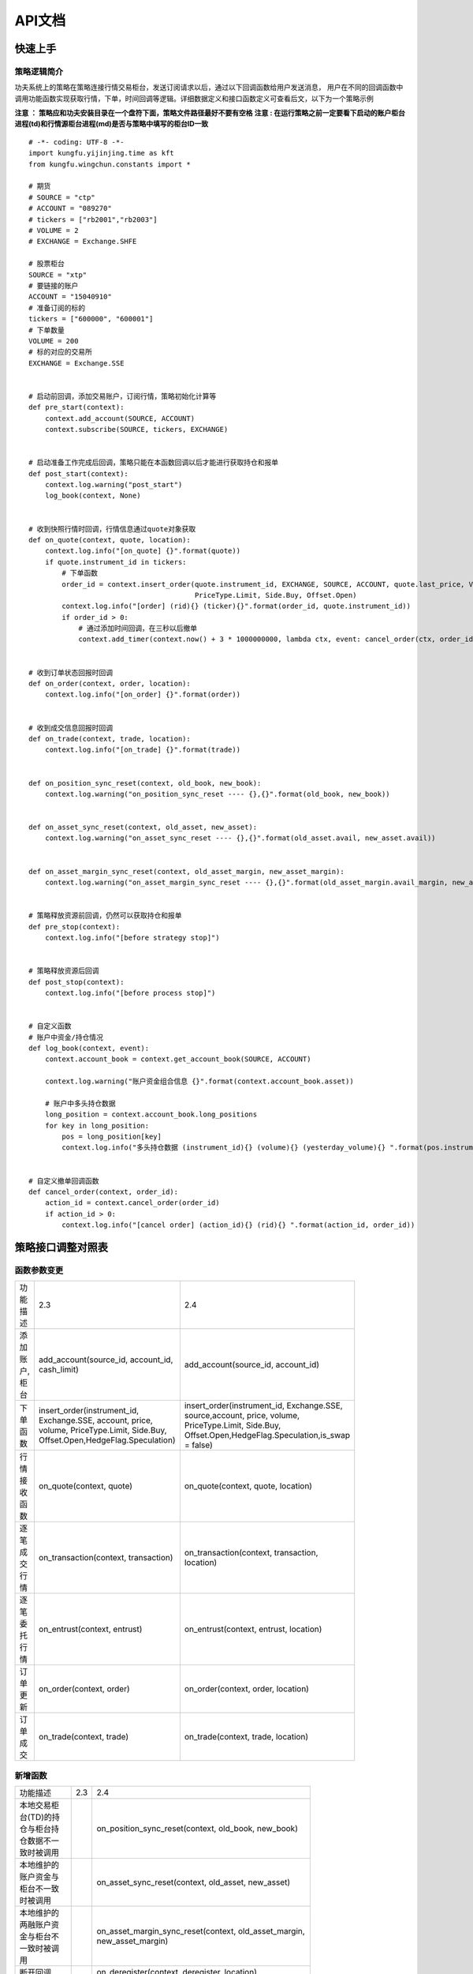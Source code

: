 API文档
==========

快速上手
-----------

策略逻辑简介
~~~~~~~~~~~~~~

功夫系统上的策略在策略连接行情交易柜台，发送订阅请求以后，通过以下回调函数给用户发送消息，
用户在不同的回调函数中调用功能函数实现获取行情，下单，时间回调等逻辑。详细数据定义和接口函数定义可查看后文，以下为一个策略示例


**注意 ： 策略应和功夫安装目录在一个盘符下面，策略文件路径最好不要有空格**
**注意 : 在运行策略之前一定要看下启动的账户柜台进程(td)和行情源柜台进程(md)是否与策略中填写的柜台ID一致**

::

    # -*- coding: UTF-8 -*-
    import kungfu.yijinjing.time as kft
    from kungfu.wingchun.constants import *

    # 期货
    # SOURCE = "ctp"
    # ACCOUNT = "089270"
    # tickers = ["rb2001","rb2003"]
    # VOLUME = 2
    # EXCHANGE = Exchange.SHFE

    # 股票柜台
    SOURCE = "xtp"
    # 要链接的账户
    ACCOUNT = "15040910"
    # 准备订阅的标的
    tickers = ["600000", "600001"]
    # 下单数量
    VOLUME = 200
    # 标的对应的交易所
    EXCHANGE = Exchange.SSE


    # 启动前回调，添加交易账户，订阅行情，策略初始化计算等
    def pre_start(context):
        context.add_account(SOURCE, ACCOUNT)
        context.subscribe(SOURCE, tickers, EXCHANGE)


    # 启动准备工作完成后回调，策略只能在本函数回调以后才能进行获取持仓和报单
    def post_start(context):
        context.log.warning("post_start")
        log_book(context, None)


    # 收到快照行情时回调，行情信息通过quote对象获取
    def on_quote(context, quote, location):
        context.log.info("[on_quote] {}".format(quote))
        if quote.instrument_id in tickers:
            # 下单函数
            order_id = context.insert_order(quote.instrument_id, EXCHANGE, SOURCE, ACCOUNT, quote.last_price, VOLUME,
                                            PriceType.Limit, Side.Buy, Offset.Open)
            context.log.info("[order] (rid){} (ticker){}".format(order_id, quote.instrument_id))
            if order_id > 0:
                # 通过添加时间回调，在三秒以后撤单
                context.add_timer(context.now() + 3 * 1000000000, lambda ctx, event: cancel_order(ctx, order_id))


    # 收到订单状态回报时回调
    def on_order(context, order, location):
        context.log.info("[on_order] {}".format(order))


    # 收到成交信息回报时回调
    def on_trade(context, trade, location):
        context.log.info("[on_trade] {}".format(trade))


    def on_position_sync_reset(context, old_book, new_book):
        context.log.warning("on_position_sync_reset ---- {},{}".format(old_book, new_book))


    def on_asset_sync_reset(context, old_asset, new_asset):
        context.log.warning("on_asset_sync_reset ---- {},{}".format(old_asset.avail, new_asset.avail))


    def on_asset_margin_sync_reset(context, old_asset_margin, new_asset_margin):
        context.log.warning("on_asset_margin_sync_reset ---- {},{}".format(old_asset_margin.avail_margin, new_asset_margin.avail_margin))


    # 策略释放资源前回调，仍然可以获取持仓和报单
    def pre_stop(context):
        context.log.info("[before strategy stop]")


    # 策略释放资源后回调
    def post_stop(context):
        context.log.info("[before process stop]")


    # 自定义函数
    # 账户中资金/持仓情况
    def log_book(context, event):
        context.account_book = context.get_account_book(SOURCE, ACCOUNT)

        context.log.warning("账户资金组合信息 {}".format(context.account_book.asset))

        # 账户中多头持仓数据
        long_position = context.account_book.long_positions
        for key in long_position:
            pos = long_position[key]
            context.log.info("多头持仓数据 (instrument_id){} (volume){} (yesterday_volume){} ".format(pos.instrument_id,pos.volume,pos.yesterday_volume))


    # 自定义撤单回调函数
    def cancel_order(context, order_id):
        action_id = context.cancel_order(order_id)
        if action_id > 0:
            context.log.info("[cancel order] (action_id){} (rid){} ".format(action_id, order_id))


策略接口调整对照表
------------------

函数参数变更
~~~~~~~~~~~~~~

.. list-table::
   :width: 600px

   * - 功能描述
     - 2.3
     - 2.4
   * - 添加账户,柜台
     - add_account(source_id, account_id, cash_limit)
     - add_account(source_id, account_id)
   * - 下单函数
     - insert_order(instrument_id, Exchange.SSE, account, price, volume, PriceType.Limit, Side.Buy, Offset.Open,HedgeFlag.Speculation)
     - insert_order(instrument_id, Exchange.SSE, source,account, price, volume, PriceType.Limit, Side.Buy, Offset.Open,HedgeFlag.Speculation,is_swap = false)
   * - 行情接收函数
     - on_quote(context, quote)
     - on_quote(context, quote, location)
   * - 逐笔成交行情
     - on_transaction(context, transaction)
     - on_transaction(context, transaction, location)
   * - 逐笔委托行情
     - on_entrust(context, entrust)
     - on_entrust(context, entrust, location)
   * - 订单更新
     - on_order(context, order)
     - on_order(context, order, location)
   * - 订单成交
     - on_trade(context, trade)
     - on_trade(context, trade, location)

新增函数
~~~~~~~~~~~~~~

.. list-table::
   :width: 600px

   * - 功能描述
     - 2.3
     - 2.4
   * - 本地交易柜台(TD)的持仓与柜台持仓数据不一致时被调用
     -
     - on_position_sync_reset(context, old_book, new_book)
   * - 本地维护的账户资金与柜台不一致时被调用
     -
     - on_asset_sync_reset(context, old_asset, new_asset)
   * - 本地维护的两融账户资金与柜台不一致时被调用
     -
     - on_asset_margin_sync_reset(context, old_asset_margin, new_asset_margin)
   * - 断开回调
     -
     - on_deregister(context, deregister, location)
   * - 客户端状态变化回调
     -
     - on_broker_state_change(context, broker_state_update, location)
   * - 调用当天历史委托数据
     -
     - context.req_history_order(source_id,account_id,100)
   * - 调用当天历史成交数据
     -
     - context.req_history_trade(source_id,account_id,100)
   * - 当天历史订单委托信息回报
     -
     - on_history_order(context, history_order, location)
   * - 当天历史订单成交信息回报
     -
     - on_history_trade(context, history_trade, location)
   * - 历史订单查询报错回调
     -
     - on_req_history_order_error(context, error, location)
   * - 历史成交查询报错回调
     -
     - on_req_history_trade_error(context, error, location)
   * - 撤单报错信息触发调用
     -
     - on_order_action_error(context, error, location)
   * - 获取可交易标的信息
     -
     - context.get_account_book(SOURCE, ACCOUNT).instruments
   * - 获取佣金信息
     -
     - context.get_account_book(SOURCE, ACCOUNT).commissions

数据结构变更
~~~~~~~~~~~~~~

    **说明 : 下表表示2.3中数据的某些返回信息在2.4删除了,2.4中某些数据结构有新增**

.. list-table::
   :width: 600px

   * - 功能描述
     - 2.3
     - 2.4
   * - Quote 行情信息
     - source_id
     -
   * - Entrust 逐笔委托
     - source_id
     -
   * - Transaction 逐笔成交
     - source_id
     -
   * - Order 订单回报
     - account_id, client_id, volume_traded
     - is_swap, external_order_id, hedge_flag
   * - Trade 订单成交
     - parent_order_id, account_id, client_id, close_today_volume
     - external_order_id, external_trade_id
   * - Position 持仓信息
     - source_id, account_id, client_id
     -
   * - Asset 投资组合资金信息
     - source_id, account_id, client_id, broker_id
     -
   * - AssetMargin 两融相关信息
     - source_id, account_id, client_id, broker_id, margin_instruments, exchanges
     -
   * - HistoryOrder 历史订单委托信息
     -
     - 新增
   * - HistoryTrade 历史订单成交信息
     -
     - 新增
   * - OrderActionError 撤单报错信息
     -
     - 新增
   * - Instrument 可交易标的信息
     -
     - 新增
   * - Commission 佣金信息
     -
     - 新增


函数定义
-----------

基本方法
~~~~~~~~~~~~~~

pre_start
^^^^^^^^^^^^^

**启动前调用函数，在策略启动前调用，用于完成添加交易账户，订阅行情，策略初始化计算等**

参数

.. list-table::
   :width: 600px

   * - 参数
     - 类型
     - 说明
   * - context
     - python对象
     - 策略的全局变量，通过点标记（”.”）来获取其属性。

返回

.. list-table::
   :width: 600px

   * - 返回
     - 类型
     - 说明
   * - 无
     - 无
     - 无

范例::


    def pre_start(context):
        # 添加柜台id,账户
        context.add_account(source, account)
        # 订阅行情
        context.subscribe(source, tickers, exchange)

post_start
^^^^^^^^^^^^^^^^^

**启动后调用函数，策略连接上行情交易柜台后调用，本函数回调后，策略可以执行添加时间回调、获取策略持仓、报单等操作**

参数

.. list-table::
   :width: 600px

   * - 参数
     - 类型
     - 说明
   * - context
     - python对象
     - 策略的全局变量，通过点标记（”.”）来获取其属性。

返回

.. list-table::
   :width: 600px

   * - 返回
     - 类型
     - 说明
   * - 无
     - 无
     - 无

范例::

    def post_start(context):
        context.log.info("[post_start] {}".format("post_start"))

pre_stop
^^^^^^^^^^^^^^^^^

**策略退出前方法** (当关闭策略的时候,策略退出之前调用这个方法)

参数

.. list-table::
   :width: 600px

   * - 参数
     - 类型
     - 说明
   * - context
     - python对象
     - 策略的全局变量，通过点标记（”.”）来获取其属性。

返回

.. list-table::
   :width: 600px

   * - 返回
     - 类型
     - 说明
   * - 无
     - 无
     - 无

范例::

    # 退出前函数
    def pre_stop(context):
        context.log.info("strategy will stop")

post_stop
^^^^^^^^^^^^^^^^^

**进程退出前方法**  (当关闭策略的时候,策略进程退出之前调用这个方法)

参数

.. list-table::
   :width: 600px

   * - 参数
     - 类型
     - 说明
   * - context
     - python对象
     - 策略的全局变量，通过点标记（”.”）来获取其属性。

返回

.. list-table::
   :width: 600px

   * - 返回
     - 类型
     - 说明
   * - 无
     - 无
     - 无

范例::

    # 退出前函数
    def post_stop(context):
        context.log.info("process will stop")

on_quote
^^^^^^^^^^^^^^

**行情数据的推送会自动触发该方法的调用。**


参数

.. list-table::
   :width: 600px

   * - 参数
     - 类型
     - 说明
   * - context
     - python对象
     - 策略的全局变量，通过点标记（”.”）来获取其属性
   * - quote
     - :ref:`Quote对象 <Quote对象>`
     - 行情数据
   * - location
     - :ref:`Location对象 <Location对象>`
     - 数据的来源是来自哪个进程

返回

.. list-table::
   :width: 600px

   * - 返回
     - 类型
     - 说明
   * - 无
     - 无
     - 无

范例::

    def on_quote(context, quote, location):
        context.log.info('[on_quote] {}, {}, {}'.format( quote.instrument_id, quote.last_price, quote.volume))


on_transaction
^^^^^^^^^^^^^^^^^

**逐笔成交行情数据的推送会自动触发该方法的调用**

注意 : sim模拟柜台不支持逐笔行情

参数

.. list-table::
   :width: 600px

   * - 参数
     - 类型
     - 说明
   * - context
     - python对象
     - 策略的全局变量，通过点标记（”.”）来获取其属性
   * - transaction
     - :ref:`Transaction对象 <Transaction对象>`
     - 逐笔成交行情数据
   * - location
     - :ref:`Location对象 <Location对象>`
     - 数据的来源是来自哪个进程

返回

.. list-table::
   :width: 600px

   * - 返回
     - 类型
     - 说明
   * - 无
     - 无
     - 无

范例::

    def on_transaction(context, transaction, location):
        context.log.info('[on_transaction] {}'.format(transaction))


on_entrust
^^^^^^^^^^^^^^^^^

**逐笔委托行情数据的推送会自动触发该方法的调用**

注意 : sim模拟柜台不支持逐笔行情

参数

.. list-table::
   :width: 600px

   * - 参数
     - 类型
     - 说明
   * - context
     - python对象
     - 策略的全局变量，通过点标记（”.”）来获取其属性
   * - entrust
     - :ref:`Entrust对象 <Entrust对象>`
     - 逐笔委托行情数据
   * - location
     - :ref:`Location对象 <Location对象>`
     - 数据的来源是来自哪个进程

返回

.. list-table::
   :width: 600px

   * - 返回
     - 类型
     - 说明
   * - 无
     - 无
     - 无

范例::

    def on_entrust(context, entrust, location):
        context.log.info('[on_entrust] {}'.format( entrust))


on_order
^^^^^^^^^^^^^^^^^

**订单信息的更新会自动触发该方法的调用**

参数

.. list-table::
   :width: 600px

   * - 参数
     - 类型
     - 说明
   * - context
     - python对象
     - 策略的全局变量，通过点标记（”.”）来获取其属性
   * - order
     - :ref:`Order对象 <Order对象>`
     - 订单信息更新数据
   * - location
     - :ref:`Location对象 <Location对象>`
     - 数据的来源是来自哪个进程

返回

.. list-table::
   :width: 600px

   * - 返回
     - 类型
     - 说明
   * - 无
     - 无
     - 无

范例::

    def on_order(context, order, location):
        context.log.info('[on_order] {}, {}, {}'.format( order.order_id, order.status, order.volume))

on_trade
^^^^^^^^^^^^^^^^^

**策略订单成交信息的更新会自动触发该方法的调用**

参数

.. list-table::
   :width: 600px

   * - 参数
     - 类型
     - 说明
   * - context
     - python对象
     - 策略的全局变量，通过点标记（”.”）来获取其属性
   * - trade
     - :ref:`Trade对象 <Trade对象>`
     - 订单成交更新数据
   * - location
     - :ref:`Location对象 <Location对象>`
     - 数据的来源是来自哪个进程

返回

.. list-table::
   :width: 600px

   * - 返回
     - 类型
     - 说明
   * - 无
     - 无
     - 无

范例::

    def on_trade(context, trade, location):
        context.log.info('[on_trade] {}, {}, {}'.format(trade.order_id, trade.volume, trade.price))

on_history_order
^^^^^^^^^^^^^^^^^^^^^

**当天历史订单委托信息回报**

参数

.. list-table::
   :width: 600px

   * - 参数
     - 类型
     - 说明
   * - context
     - python对象
     - 策略的全局变量，通过点标记（”.”）来获取其属性
   * - history_order
     - :ref:`HistoryOrder对象 <HistoryOrder对象>`
     - 当日历史订单委托信息
   * - location
     - :ref:`Location对象 <Location对象>`
     - 数据的来源是来自哪个进程

返回

.. list-table::
   :width: 600px

   * - 返回
     - 类型
     - 说明
   * - 无
     - 无
     - 无

范例::

    def post_start(context):
        context.req_history_order(SOURCE,ACCOUNT,100)

    def on_history_order(context, history_order, location):
        context.log.info('[on_history_order] {}'.format(history_order))

on_history_trade
^^^^^^^^^^^^^^^^^^^^

**当天历史订单成交信息回报**

参数

.. list-table::
   :width: 600px

   * - 参数
     - 类型
     - 说明
   * - context
     - python对象
     - 策略的全局变量，通过点标记（”.”）来获取其属性
   * - history_trade
     - :ref:`HistoryTrade对象 <HistoryTrade对象>`
     - 当日历史订单成交信息
   * - location
     - :ref:`Location对象 <Location对象>`
     - 数据的来源是来自哪个进程

返回

.. list-table::
   :width: 600px

   * - 返回
     - 类型
     - 说明
   * - 无
     - 无
     - 无

范例::

    def post_start(context):
        context.req_history_trade(SOURCE,ACCOUNT,100)

    def on_history_trade(context, history_trade, location):
        context.log.info('[on_history_trade] {}'.format(history_trade))

on_req_history_order_error
^^^^^^^^^^^^^^^^^^^^^^^^^^^^^

**历史订单查询报错回调**

参数

.. list-table::
   :width: 600px

   * - 参数
     - 类型
     - 说明
   * - context
     - python对象
     - 策略的全局变量，通过点标记（”.”）来获取其属性
   * - error
     - :ref:`RequestHistoryOrderError对象 <RequestHistoryOrderError对象>`
     - 当日历史订单委托信息
   * - location
     - :ref:`Location对象 <Location对象>`
     - 数据的来源是来自哪个进程

返回

.. list-table::
   :width: 600px

   * - 返回
     - 类型
     - 说明
   * - 无
     - 无
     - 无

范例::

    def on_req_history_order_error(context, error, location):
        context.log.info('[on_req_history_order_error] {}'.format(error))

on_req_history_trade_error
^^^^^^^^^^^^^^^^^^^^^^^^^^^

**历史成交查询报错回调**

参数

.. list-table::
   :width: 600px

   * - 参数
     - 类型
     - 说明
   * - context
     - python对象
     - 策略的全局变量，通过点标记（”.”）来获取其属性
   * - error
     - :ref:`RequestHistoryTradeError对象 <RequestHistoryTradeError对象>`
     - 当日历史订单成交信息
   * - location
     - :ref:`Location对象 <Location对象>`
     - 数据的来源是来自哪个进程

返回

.. list-table::
   :width: 600px

   * - 返回
     - 类型
     - 说明
   * - 无
     - 无
     - 无

范例::

    def on_req_history_trade_error(context, error, location):
        context.log.info('[on_req_history_trade_error] {}'.format(error))

on_position_sync_reset
^^^^^^^^^^^^^^^^^^^^^^^^^^

**本地交易柜台(TD)的持仓与柜台持仓数据不一致时被调用 (60s同步一次)**

注 : 本地持仓列表中任何标的的数量和昨仓数量与柜台的不一致就触发此函数

参数

.. list-table::
   :width: 600px

   * - 参数
     - 类型
     - 说明
   * - context
     - python对象
     - 策略的全局变量，通过点标记（”.”）来获取其属性
   * - old_book
     - :ref:`book对象 <book对象>`
     - 本地维护持仓数据
   * - new_book
     - :ref:`book对象 <book对象>`
     - 柜台持仓数据

返回

.. list-table::
   :width: 600px

   * - 返回
     - 类型
     - 说明
   * - 无
     - 无
     - 无

范例::

    def on_position_sync_reset(context, old_book, new_book):
        positions_old_book = old_book.long_positions
        for key in positions_old_book:
            pos = positions_old_book[key]
            context.log.info("positions_old_book   (instrument_id){} (direction){} (volume){} (yesterday_volume){} ".format(
                pos.instrument_id,
                pos.direction,
                pos.volume,
                pos.yesterday_volume))

        positions_new_book = new_book.long_positions
        for key in positions_new_book:
            pos = positions_new_book[key]
            context.log.info("positions_new_book   (instrument_id){} (direction){} (volume){} (yesterday_volume){} ".format(
                pos.instrument_id,
                pos.direction,
                pos.volume,
                pos.yesterday_volume))

on_asset_sync_reset
^^^^^^^^^^^^^^^^^^^^

**本地维护账户资金与柜台不一致时被调用 (60s同步一次)**

注 : 本地维护的账户中可用资金/保证金(期货)与柜台不一致时此函数被调用

参数

.. list-table::
   :width: 600px

   * - 参数
     - 类型
     - 说明
   * - context
     - python对象
     - 策略的全局变量，通过点标记（”.”）来获取其属性
   * - old_asset
     - :ref:`asset <asset对象>`
     - 本地维护资金信息
   * - new_asset
     - :ref:`asset <asset对象>`
     - 柜台资金信息

返回

.. list-table::
   :width: 600px

   * - 返回
     - 类型
     - 说明
   * - 无
     - 无
     - 无

范例::

    def on_asset_sync_reset(context, old_asset, new_asset):
        context.log.warning("on_asset_sync_reset ---- {},{}".format(old_asset.avail, new_asset.avail))

on_asset_margin_sync_reset
^^^^^^^^^^^^^^^^^^^^^^^^^^^^^^^

**本地维护的两融资金与柜台不一致时被调用 (60s同步一次)**

注 : 本地维护的两融账户中 总资产/可用保证金/融资占用保证金/融券占用保证金/总占用保证金/融资负债/融券卖出金额 与柜台不一致时此函数被调用

参数

.. list-table::
   :width: 600px

   * - 参数
     - 类型
     - 说明
   * - context
     - python对象
     - 策略的全局变量，通过点标记（”.”）来获取其属性
   * - old_asset_margin
     - :ref:`asset_margin <asset_margin对象>`
     - 本地维护资金信息
   * - new_asset_margin
     - :ref:`asset_margin <asset_margin对象>`
     - 柜台资金信息

返回

.. list-table::
   :width: 600px

   * - 返回
     - 类型
     - 说明
   * - 无
     - 无
     - 无

范例::

    def on_asset_margin_sync_reset(context, old_asset_margin, new_asset_margin):
        context.log.warning("on_asset_sync_reset ---- {},{}".format(old_asset_margin.avail_margin, new_asset_margin.avail_margin))

on_order_action_error
^^^^^^^^^^^^^^^^^^^^^^^^^^^^^^^

**撤单报错信息触发调用**

参数

.. list-table::
   :width: 600px

   * - 参数
     - 类型
     - 说明
   * - context
     - python对象
     - 策略的全局变量，通过点标记（”.”）来获取其属性
   * - error
     - :ref:`OrderActionError对象 <OrderActionError对象>`
     - 撤单错误信息
   * - location
     - :ref:`Location对象 <Location对象>`
     - 数据的来源是来自哪个进程

返回

.. list-table::
   :width: 600px

   * - 返回
     - 类型
     - 说明
   * - 无
     - 无
     - 无

范例::

    def on_order_action_error(context, error, location):
        context.log.warning("on_order_action_error {}".format(error))

on_deregister
^^^^^^^^^^^^^^^^^^^^^^^^^^^^^^^

**断开回调**

参数

.. list-table::
   :width: 600px

   * - 参数
     - 类型
     - 说明
   * - context
     - python对象
     - 策略的全局变量，通过点标记（”.”）来获取其属性
   * - deregister
     - :ref:`Deregister对象 <Deregister对象>`
     - 断开回调信息
   * - location
     - :ref:`Location对象 <Location对象>`
     - 数据的来源是来自哪个进程

返回

.. list-table::
   :width: 600px

   * - 返回
     - 类型
     - 说明
   * - 无
     - 无
     - 无

范例::

    def on_deregister(context, deregister, location):
        context.log.info('[on_deregister] {}'.format(deregister))

on_broker_state_change
^^^^^^^^^^^^^^^^^^^^^^^^^^^^^^^

**客户端状态变化回调**

参数

.. list-table::
   :width: 600px

   * - 参数
     - 类型
     - 说明
   * - context
     - python对象
     - 策略的全局变量，通过点标记（”.”）来获取其属性
   * - broker_state_update
     - :ref:`BrokerStateUpdate对象 <BrokerStateUpdate对象>`
     - 客户端状态变化回调信息
   * - location
     - :ref:`Location对象 <Location对象>`
     - 数据的来源是来自哪个进程

返回

.. list-table::
   :width: 600px

   * - 返回
     - 类型
     - 说明
   * - 无
     - 无
     - 无

范例::

    def on_broker_state_change(context, broker_state_update, location):
        context.log.info('[on_broker_state_change] {}'.format(broker_state_update))

行情交易函数
~~~~~~~~~~~~~~

context.add_account
^^^^^^^^^^^^^^^^^^^^^^^^^

**添加交易柜台，策略需要先添加账户，才能使用该账户报单**

参数

.. list-table::
   :width: 600px

   * - 参数
     - 类型
     - 说明
   * - source_id
     - str
     - 行情柜台ID
   * - account_id
     - str
     - 账户ID

返回

.. list-table::
   :width: 600px

   * - 返回
     - 类型
     - 说明
   * - 无
     - 无
     - 无

范例::

    # 添加柜台、账户
    context.add_account(source_id, account_id)
    # 例如 : 添加账户为123456的xtp柜台
    # context.add_account("xtp", "123456")


context.subscribe
^^^^^^^^^^^^^^^^^^^^^^^^^

**订阅行情(支持动态订阅)**

    注意 :

        在pre_start中订阅,策略持仓中此标的的持仓信息会与账户持仓中此标的的持仓信息同步

        在非pre_start中订阅,策略中的此标的持仓信息只维护本策略中的.

        比如 : 账户中有 “600000” , “600008” 标的持仓 , 持仓分别为500 , 600. 在策略的pre_start订阅 “600000” , post_start中订阅”600008”.运行策略 , 分别下单买入100 , 那么 策略持仓中的标的 “600000” , “600008” 持仓信息分别为 : 600 , 100

参数

.. list-table::
   :width: 600px

   * - 参数
     - 类型
     - 说明
   * - source_id
     - str
     - 行情柜台ID
   * - instrument
     - list
     - 代码列表
   * - exchange_id
     - :ref:`Exchange对象 <Exchange对象>`
     - 交易所ID


返回

.. list-table::
   :width: 600px

   * - 返回
     - 类型
     - 说明
   * - 无
     - 无
     - 无

范例::

    # 向source柜台的exchange_id交易所订阅了instruments列表中的合约的行情
    context.subscribe(source, instruments, exchange_id)
    # 例如 : 在行情源柜台为xtp柜台订阅上交所的 600001,600002这两支股票
    # context.subscribe("xtp", ['600001','600002'], "SSE")

context.subscribe_all
^^^^^^^^^^^^^^^^^^^^^^^^^

**订阅全市场行情**

参数

.. list-table::
   :width: 600px

   * - 参数
     - 类型
     - 说明
   * - source
     - str
     - 行情柜台ID


返回

.. list-table::
   :width: 600px

   * - 返回
     - 类型
     - 说明
   * - 无
     - 无
     - 无

范例::

    # 订阅source柜台全市场标的
    context.subscribe_all(source)
    # 例如 xtp的全市场股票
    # context.subscribe_all("xtp")

context.req_history_order
^^^^^^^^^^^^^^^^^^^^^^^^^

**查询当天历史委托数据**

参数

.. list-table::
   :width: 600px

   * - 参数
     - 类型
     - 说明
   * - source_id
     - str
     - 行情柜台ID
   * - account_id
     - str
     - 交易账户
   * - num
     - int
     - 本次查询数量(不填,返回本次查询最大值)

注意 : num 这个参数只对某些有限制的柜台起效, 对无限制的柜台, 直接查全部的

返回

.. list-table::
   :width: 600px

   * - 返回
     - 类型
     - 说明
   * - 无
     - 无
     - 无

范例::

    def post_start(context):
        context.req_history_order(source_id,account_id,100)


context.req_history_trade
^^^^^^^^^^^^^^^^^^^^^^^^^

**查询当天历史成交数据**

参数

.. list-table::
   :width: 600px

   * - 参数
     - 类型
     - 说明
   * - source_id
     - str
     - 行情柜台ID
   * - account_id
     - str
     - 交易账户
   * - num
     - int
     - 本次查询数量(不填,返回本次查询最大值)

注意 : num 这个参数只对某些有限制的柜台起效, 对无限制的柜台, 直接查全部的

返回

.. list-table::
   :width: 600px

   * - 返回
     - 类型
     - 说明
   * - 无
     - 无
     - 无

范例::

    def post_start(context):
        context.req_history_trade(source_id,account_id,100)


context.insert_order
^^^^^^^^^^^^^^^^^^^^^^^^^

**报单函数**

参数

.. list-table::
   :width: 600px

   * - 参数
     - 类型
     - 说明
   * - instrument_id
     - str
     - 合约ID
   * - exchange_id
     - str
     - 交易所ID
   * - source_id
     - str
     - 柜台ID
   * - account_id
     - str
     - 交易账号
   * - limit_price
     - float
     - 价格
   * - volume
     - int
     - 数量
   * - priceType
     - :ref:`PriceType <PriceType对象>`
     - 报单类型
   * - side
     - :ref:`Side <Side对象>`
     - 买卖方向
   * - offset
     - :ref:`Offset <Offset对象>`
     - 开平方向
   * - hedgeFlag
     - :ref:`HedgeFlag <HedgeFlag对象>`
     - 投机套保标识 (选填)
   * - is_swap
     - :ref:`is_swap <IsSwap对象>`
     - 互换单 (选填,默认为False)

返回

.. list-table::
   :width: 600px

   * - 返回
     - 类型
     - 说明
   * - order_id
     - long
     - 订单ID

范例

    - 通过"xtp"柜台的交易账户acc_1以12.0元的价格买200股浦发银行:

    ::

     context.insert_order("600000", Exchange.SSE, "xtp","acc_1", 12.0, 200, PriceType.Limit, Side.Buy, Offset.Open)


    - 通过"ctp"柜台的交易账户acc_2以3500元的价格开仓买入2手上期所rb1906合约：

    ::

     context.insert_order("rb1906", Exchange.SHFE, "ctp","acc_2", 3500.0, 2, PriceType.Limit, Side.Buy, Offset.Open)


**注（期权）：当买卖方向为：Lock（锁仓）、Unlock（解锁）、Exec（行权）、Drop（放弃行权）时，设定的price（委托价）以及offset（开平方向）都不生效**


context.cancel_order
^^^^^^^^^^^^^^^^^^^^^^^^^

**撤单函数**

参数

.. list-table::
   :width: 600px

   * - 参数
     - 类型
     - 说明
   * - order_id
     - long
     - 订单ID

返回

.. list-table::
   :width: 600px

   * - 返回
     - 类型
     - 说明
   * - action_id
     - long
     - 订单操作

范例::

    # 通过context.insert_order函数进行下单，同时用order_id记录下单的订单ID号，然后撤单
    order_id = context.insert_order(quote.instrument_id, exchange, source,account, quote.last_price - 10, volume, PriceType.Limit, Side.Buy, Offset.Open)
    action_id =  context.cancel_order(order_id)

投资组合相关功能
~~~~~~~~~~~~~~~~~~~~~

盈亏及持仓
~~~~~~~~~~~~~~~~~~~~~

功夫系统支持实时维护策略收益及持仓及对应的历史记录，针对不同的应用场景，提供共计四种不同的维护收益及持仓的模式。对于任一策略，具体采用的模式由两个 API 决定：context.hold_book() 及 context.hold_positions()，使用者需要在策略的 pre_start() 方法里决定是否调用这两个方法，系统在 pre_start() 处理完成时会根据是否调用这两个方法对应出的共计四种状态来设置维护收益及持仓的结果。

context.hold_book()
^^^^^^^^^^^^^^^^^^^^^^^^^

**保持策略运行历史上的交易过的标的。缺省设置即没有调用此方法时，系统只会维护当前策略代码中通过 subscribe 方法订阅过的标的；当调用此方法后，系统会在策略启动后，根据该同名策略在历史上的交易情况，构造一份包含所有该同名策略所交易过标的，及当前策略代码中通过 subscribe 订阅的标的的账目。注意此方法仅影响标的列表，对于每个标的的具体持仓数值，是由 hold_positions() 方法来决定。**


范例::

    # 历史曾执行过订阅某些标的
    # context.subscribe(source, ['600000', '600001'], EXCHANGE)

    # 当前代码中重置了 subscribe，且没有调用 context.hold_book()，则该策略只会收到新订阅的标的行情，且账目收益及持仓中只包含新订阅的标的
    context.subscribe(source, ['600002', '600003'], EXCHANGE)

    # 如果调用 hold_book，则该策略订阅行情列表中会自动包含历史记录中有的标的
    #，且账目收益及持仓中也会包含对应标的的数据
    context.hold_book()


context.hold_positions()
^^^^^^^^^^^^^^^^^^^^^^^^^^^^^^^^

**保持账目中每一标的的历史持仓。缺省设置即没有调用此方法时，系统会通过同步柜台查询到的持仓数据来构建策略账目，每次策略启动后，账目中所有标的的持仓都会同步为最新的柜台账户对应的持仓；当调用此方法后，系统会使用功夫内部记录的历史数据来恢复策略的账目持仓。缺省设置保证了策略账目中的持仓数据是绝对准确的，但无法反映功夫运行期间内的策略历史交易情况；如果需要获取之前运行策略时产生的历史持仓记录，则需要通过调用该方法来使系统使用本地存储的历史记录，在这种情况下，当因为各种因素（例如在功夫系统外使用别的软件对同一账户手动交易）都会使得功夫内部维护的持仓记录产生偏差，（例如同一账户下对应的不同策略持仓汇总之和不等于账户总持仓），当发生此类偏差时，建议使用缺省模式来从账户持仓恢复策略持仓。**


范例::

    # 策略账目所包含的持仓标的列表取决于是否调用context.hold_book()，但每个标的的具体持仓数值则由context.hold_positions()来决定，
    # 当缺省即没有调用该方法时，策略启动后的账目中的标的持仓等于所对应账户下的标的持仓：
    context.subscribe(source, ['600000', '600001'], EXCHANGE)

    # 当调用 hold_positions() 方法后，策略启动后的账目中标的持仓等于上次运行策略结束时所对应的标的持仓：
    context.hold_positions()

context.book
^^^^^^^^^^^^^^^^^^^^^^^^^

**策略的投资组合** (当前策略的投资组合信息)

.. list-table::
   :width: 600px

   * - 类型
   * - :ref:`book对象 <book对象>`

范例::

    #获取策略的投资组合，并打印相关参数
    book = context.book
    context.log.warning("[strategy capital] (avail){} (margin){}".format(book.asset.avail, book.asset.margin))

context.get_account_book(SOURCE, ACCOUNT)
^^^^^^^^^^^^^^^^^^^^^^^^^^^^^^^^^^^^^^^^^^^^^^^^^^

**账户的投资组合** (选择的这个柜台的账户的持仓,账户资金等信息)

.. list-table::
   :width: 600px

   * - 类型
   * - :ref:`book对象 <book对象>`


范例::

    #获取账户的投资组合，并打印相关参数
    book = context.get_account_book(SOURCE, ACCOUNT)
    context.log.warning("[account capital] (avail){} (margin){} ".format(book.asset.avail, book.asset.margin))

辅助函数
~~~~~~~~~~~~~~~~~~~~~

context.log.info
^^^^^^^^^^^^^^^^^^^^^^^^^

**输出INFO级别 Log 信息**

.. list-table::
   :width: 600px

   * - 参数
     - 类型
     - 说明
   * - msg
     - str
     - Log信息

返回

.. list-table::
   :width: 600px

   * - 返回
     - 类型
     - 说明
   * - 无
     - 无
     - 无


范例::

    context.log.info(msg)


context.log.warning
^^^^^^^^^^^^^^^^^^^^^^^^^

**输出WARN级别Log信息**

参数

.. list-table::
   :width: 600px

   * - 参数
     - 类型
     - 说明
   * - msg
     - str
     - Log信息

返回

.. list-table::
   :width: 600px

   * - 返回
     - 类型
     - 说明
   * - 无
     - 无
     - 无


范例::

    context.log.warning(msg)

context.log.error
^^^^^^^^^^^^^^^^^^^^^^^^^

**输出ERROR级别Log信息**

参数

.. list-table::
   :width: 600px

   * - 参数
     - 类型
     - 说明
   * - msg
     - str
     - Log信息

返回

.. list-table::
   :width: 600px

   * - 返回
     - 类型
     - 说明
   * - 无
     - 无
     - 无


范例::

    context.log.error(msg)

context.strftime()
^^^^^^^^^^^^^^^^^^^^^^^^^

**时间格式转换 ： 将纳秒级时间戳时间转换成文本时间**

参数

.. list-table::
   :width: 600px

   * - 参数
     - 类型
     - 说明
   * - msg
     - int
     - 时间戳时间

返回

.. list-table::
   :width: 600px

   * - 返回
     - 类型
     - 说明
   * - 无
     - 无
     - 无


范例::

    context.log.info(" 当前时间是 {} 纳秒".format(context.now()))
    # 当前时间是 1669344957395751800 纳秒
    context.log.info(" 当前时间转换为 文本类型时间 ： {} ".format(context.strftime(context.now())))
    # 当前时间转换为 文本类型时间 ： 2022-11-25 10:55:57.395751800

context.strptime()
^^^^^^^^^^^^^^^^^^^^^^^^^

**时间格式转换 ： 将文本时间转换成纳秒级时间戳时间**
注意 ： 文本字符串必须是 "%Y-%m-%d %H:%M:%S." 的格式，注意最后有一个英文句点（.）不要漏掉了 。

参数

.. list-table::
   :width: 600px

   * - 参数
     - 类型
     - 说明
   * - msg
     - str
     - 文本格式时间

返回

.. list-table::
   :width: 600px

   * - 返回
     - 类型
     - 说明
   * - 无
     - 无
     - 无


范例::

    context.log.info(" 文本时间转换为时间戳 : {} ".format(context.strptime("2022-11-25 11:04:01.")))
    # 文本时间转换为时间戳 : 1669345441000000000

context.add_timer
^^^^^^^^^^^^^^^^^^^^^^^^^

**注册时间回调函数**

参数

.. list-table::
   :width: 600px

   * - 参数
     - 类型
     - 说明
   * - nano
     - long
     - 触发回调的纳秒时间戳
   * - callback
     - object
     - 回调函数

返回

.. list-table::
   :width: 600px

   * - 返回
     - 类型
     - 说明
   * - 无
     - 无
     - 无


范例::

    # 通过时间回调函数，在1s后撤去订单号为order_id的报单
    context.add_timer(context.now() + 1*1000000000, lambda ctx, event: cancel_order(ctx, order_id))

context.add_time_interval
^^^^^^^^^^^^^^^^^^^^^^^^^^^^^^^

**时间间隔回调函数**

参数

.. list-table::
   :width: 600px

   * - 参数
     - 类型
     - 说明
   * - nano
     - long
     - 触发回调的纳秒时间戳
   * - callback
     - object
     - 回调函数

返回

.. list-table::
   :width: 600px

   * - 返回
     - 类型
     - 说明
   * - 无
     - 无
     - 无


范例::

    # 通过时间间隔回调函数，每过60s,调用一次func函数
    context.add_time_interval(60 * 1000000000, lambda ctx, event: func(ctx))


常量定义
-------------

Source柜台
~~~~~~~~~~~~~~~~~

.. list-table::
   :width: 600px

   * - 属性
     - 值
     - 说明
   * - CTP
     - “ctp“
     - CTP柜台
   * - XTP
     - “xtp“
     - XTP柜台
   * - SIM
     - “sim“
     - SIM柜台

柜台使用方法::

    # 案例示范
    from kungfu.wingchun.constants import Source
    SOURCE = Source.XTP
    # SOURCE = "xtp"
    ACCOUNT = "1111111"
    def pre_start(context):
        # 添加账户柜台信息
        context.add_account(SOURCE, ACCOUNT)


.. _Exchange对象:

Exchange交易所
~~~~~~~~~~~~~~~~~

.. list-table::
   :width: 600px

   * - 属性
     - 值
     - 说明
   * - BSE
     - “BSE”
     - 北交所 (北京证券交易所)
   * - SSE
     - “SSE”
     - 上交所 (上海证券交易所)
   * - SZE
     - “SZE”
     - 深交所 (深圳证券交易所)
   * - SHFE
     - “SHFE”
     - 上期所 (上海期货交易所)
   * - DCE
     - “DCE”
     - 大商所 (大连商品交易所)
   * - CZCE
     - “CZCE”
     - 郑商所 (郑州商品交易所)
   * - CFFEX
     - “CFFEX”
     - 中金所 (中国金融期货交易所)
   * - INE
     - “INE”
     - 能源中心 (上海国际能源交易中心)

交易所使用方法::

    # 案例示范
    from kungfu.wingchun.constants import Exchange
    tickers_sze = ['128145', '000700']
    EXCHANGE_SZE = Exchange.SZE
    tickers_sse = ['688689', '688321']
    EXCHANGE_SSE = Exchange.SSE

    def pre_start(context):
        # 订阅某些深交所股票的行情
        context.subscribe(SOURCE, tickers_sze, EXCHANGE_SZE)
        # 订阅某些上交所股票的行情
        context.subscribe(SOURCE, tickers_sse, EXCHANGE_SSE)

.. _InstrumentType对象:

InstrumentType 代码类型
~~~~~~~~~~~~~~~~~~~~~~~~~~

.. list-table::
   :width: 600px

   * - 属性
     - 说明
   * - Unknown
     - 未知
   * - Stock
     - 股票
   * - Future
     - 期货
   * - Bond
     - 债券
   * - StockOption
     - 股票期权
   * - TechStock
     - 科技股
   * - Fund
     - 基金
   * - Index
     - 指数
   * - Repo
     - 回购
   * - Warrant
     - 认权证
   * - Iopt
     - 牛熊证
   * - Crypto
     - 数字货币

合约类型判断方法::

      # 案例示范
      from kungfu.wingchun.constants import InstrumentType

      positions = context.get_account_book(SOURCE, ACCOUNT)

      for key in positions.long_positions:
        pos = positions.long_positions[key]
        if pos.instrument_type == InstrumentType.Stock:
            context.log.info("这个ticker的合约类型是股票类型")
        elif pos.instrument_type == InstrumentType.Future:
            context.log.info("这个ticker的合约类型是期货类型")
        elif pos.instrument_type == InstrumentType.Bond:
            context.log.info("这个ticker的合约类型是债券类型")


.. _PriceType对象:

PriceType 报单类型
~~~~~~~~~~~~~~~~~~~~~~~~~~

.. list-table::
   :width: 600px

   * - 属性
     - 说明
   * - Limit
     - 限价,通用
   * - Any
     - 市价，通用，对于股票上海为最优五档剩余撤销，深圳为即时成交剩余撤销
   * - FakBest5
     - 上海深圳最优五档即时成交剩余撤销，不需要报价
   * - ForwardBest
     - 仅深圳本方方最优价格申报, 不需要报价
   * - ReverseBest
     - 上海最优五档即时成交剩余转限价，深圳对手方最优价格申报，不需要报价
   * - Fak
     - 股票（仅深圳）即时成交剩余撤销，不需要报价；期货即时成交剩余撤销，需要报价
   * - Fok
     - 股票（仅深圳）市价全额成交或者撤销，不需要报价；期货全部或撤销，需要报价

报单类型使用方法::

    # 案例示范
    from kungfu.wingchun.constants import PriceType, Side, Offset

    context.insert_order("600000", Exchange.SSE, "xtp","acc_1", 12.0, 200, PriceType.Limit, Side.Buy, Offset.Open)
    # 通过xtp柜台的交易账户acc_1以12.0元的限价价格买开200股浦发银行


.. _Side对象:

Side 买卖
~~~~~~~~~~~~~~~~~~~~~~~~~

.. list-table::
   :width: 600px

   * - 属性
     - 说明
   * - Buy
     - 买
   * - Sell
     - 卖
   * - Lock
     - 锁仓
   * - Unlock
     - 解锁
   * - Exec
     - 行权
   * - Drop
     - 放弃行权
   * - Purchase
     - 申购
   * - Redemption
     - 赎回
   * - Split
     - 拆分
   * - Merge
     - 合并
   * - MarginTrade
     - 融资买入
   * - ShortSell
     - 融券卖出
   * - RepayMargin
     - 卖券还款
   * - RepayStock
     - 买券还券
   * - CashRepayMargin
     - 现金还款
   * - StockRepayStock
     - 现券还券
   * - SurplusStockTransfer
     - 余券划转
   * - GuaranteeStockTransferIn
     - 担保品转入
   * - GuaranteeStockTransferOut
     - 担保品转出

买卖方向使用方法::

    # 案例示范
    from kungfu.wingchun.constants import PriceType, Side, Offset

    context.insert_order("600000", Exchange.SSE, "xtp","acc_1", 12.0, 200, PriceType.Limit, Side.Buy, Offset.Open)
    # 通过xtp柜台的交易账户acc_1以12.0元的限价价格买开200股浦发银行


.. _Offset对象:

Offset 开平
~~~~~~~~~~~~~~~~~~~~~~~

.. list-table::
   :width: 600px

   * - 属性
     - 说明
   * - Open
     - 开
   * - Close
     - 平
   * - CloseToday
     - 平今
   * - CloseYesterday
     - 平昨

买卖方向使用方法::

    # 案例示范
    from kungfu.wingchun.constants import PriceType, Side, Offset

    context.insert_order("600000", Exchange.SSE, "xtp", "acc_1", 12.0, 200, PriceType.Limit, Side.Buy, Offset.Open)
    # 通过xtp柜台的交易账户acc_1以12.0元的限价价格买开200股浦发银行

.. _HedgeFlag对象:

HedgeFlag 投机套保标识
~~~~~~~~~~~~~~~~~~~~~~~~~~~~~~~~~~~~~

.. list-table::
   :width: 600px

   * - 属性
     - 说明
   * - Speculation
     - 投机

**注意 : Python策略中insert_order可以不写这个参数,因为已经默认是投机.c++策略中需要填写**

.. _IsSwap对象:

IsSwap 是否为互换单
~~~~~~~~~~~~~~~~~~~~~~~~~~~~~~~~~~~~~

.. list-table::
   :width: 600px

   * - 属性
     - 说明
   * - true
     - 互换单
   * - false
     - 不是互换单

.. _Direction对象:

Direction 多空
~~~~~~~~~~~~~~~~~~~~~~~~~~~~~

.. list-table::
   :width: 600px

   * - 属性
     - 说明
   * - Long
     - 多
   * - Short
     - 空

持仓方向使用方法::

    # 案例示范
    from kungfu.wingchun.constants import Direction

    positions = context.get_account_book(SOURCE, ACCOUNT)

    for key in positions.long_positions:
        pos = positions.long_positions[key]
        if pos.direction == Direction .Long:
            context.log.info("这个ticker的持仓方向 : 多")
        elif pos.direction == Direction .Short:
            context.log.info("这个ticker的持仓方向 : 空")

.. _OrderStatus对象:

OrderStatus 委托状态
~~~~~~~~~~~~~~~~~~~~~~~~~~~~~

.. list-table::
   :width: 600px

   * - 属性
     - 说明
   * - Unknown
     - 未知
   * - Submitted
     - 已提交
   * - Pending
     - 等待
   * - Cancelled
     - 已撤单
   * - Error
     - 错误
   * - Filled
     - 已成交
   * - PartialFilledNotActive
     - 部分成交不在队列中（部成部撤）
   * - PartialFilledActive
     - 部分成交还在队列中
   * - Lost
     - 丢失

订单状态获取::

    # 案例示范
    from kungfu.wingchun.constants import OrderStatus

    def on_order(context, order):
      if order.status == OrderStatus.Submitted:
          context.log.warning("此时的订单状态为 : 已提交")
      elif order.status == OrderStatus.Pending:
          context.log.warning("此时的订单状态为 : 等待中")
      elif order.status == OrderStatus.Filled:
          context.log.warning("此时的订单状态为 : 已成交")

.. _ExecType对象:

ExecType 标识
~~~~~~~~~~~~~~~~~~~~~~~~~

.. list-table::
   :width: 600px

   * - 属性
     - 说明
   * - Unknown
     - 未知
   * - Cancel
     - 撤单
   * - Trade
     - 成交

.. _BsFlag对象:

BsFlag 标识
~~~~~~~~~~~~~~~~~~~~~

.. list-table::
   :width: 600px

   * - 属性
     - 说明
   * - Unknown
     - 未知
   * - Buy
     - 买
   * - Sell
     - 卖


.. _LedgerCategory对象:

LedgerCategory 标识
~~~~~~~~~~~~~~~~~~~~~

.. list-table::
   :width: 600px

   * - 属性
     - 说明
   * - Account
     - 账户投资组合数据
   * - Strategy
     - 策略投资组合数据


.. _VolumeCondition对象:

VolumeCondition 标识
~~~~~~~~~~~~~~~~~~~~~

.. list-table::
   :width: 600px

   * - 属性
     - 说明
   * - Any
     - 任何
   * - Min
     - 最小
   * - All
     - 所有


.. _TimeCondition对象:

TimeCondition 标识
~~~~~~~~~~~~~~~~~~~~~

.. list-table::
   :width: 600px

   * - 属性
     - 说明
   * - IOC
     - 立刻成交，否则撤销
   * - GFD
     - 当日有效
   * - GTC
     - 撤单前有效


.. _Location对象:

Location 标识
~~~~~~~~~~~~~~~~~~~~~

.. list-table::
   :width: 600px

   * - 属性
     - 说明
   * - mode
     - 交易规则(目前只支持 LIVE,实时交易)
   * - category
     - 类别(TD/MD) (这条数据的来源是 td还是md)
   * - group
     - 柜台id  (比如 : xtp , ctp , sim)
   * - name
     - 对于交易进程(如:on_order,on_trade)是账户名(比如: 123456, 123321 ) , 对于行情进程(如:on_quote)是柜台id (比如: xtp , sim)
   * - uid
     - mode/category/group/name 组成的字符串的哈希值
   * - uname
     - location的整体信息 (比如 : td/sim/123/live (数据来源是td , 柜台是sim柜台 , 账号是 123 , 交易规则是实时交易) )

例子::

    def on_order(context, order, location):
        context.log.info(
            "[location]  mode{}, category {}, group {}, name {}, uid{}, uname {}".format(
                location.mode, location.category, location.group, location.name, location.uid, location.uname))


.. _CommissionRateMode对象:

CommissionRateMode 手续费模式
~~~~~~~~~~~~~~~~~~~~~~~~~~~~~~~~~~

.. list-table::
   :width: 600px

   * - 属性
     - 说明
   * - ByAmount
     - 交易额
   * - ByVolume
     - 交易量

.. _BrokerState对象:

BrokerState 进程连接状态
~~~~~~~~~~~~~~~~~~~~~~~~~~

.. list-table::
   :width: 600px

   * - 属性
     - 说明
   * - Pending
     - 等待中
   * - Idle
     - 无数据
   * - DisConnected
     - 已断开
   * - Connected
     - 已连接
   * - LoggedIn
     - 已登录
   * - LoginFailed
     - 登录失败
   * - Ready
     - 就绪


.. _HistoryDataType对象:

HistoryDataType 标识
~~~~~~~~~~~~~~~~~~~~~~~~~~

.. list-table::
   :width: 600px

   * - 属性
     - 说明
   * - Normal
     - 进行
   * - PageEnd
     - 本页结束
   * - TotalEnd
     - 全部结束


.. _CurrencyType对象:

CurrencyType 币种
~~~~~~~~~~~~~~~~~~~~~~~~~~

.. list-table::
   :width: 600px

   * - 属性
     - 说明
   * - Unknown
     - 未知
   * - CNY
     - 人民币
   * - HKD
     - 港币
   * - USD
     - 美元
   * - JPY
     - 日元
   * - GBP
     - 英镑
   * - EUR
     - 欧元
   * - CNH
     - 离岸人民币
   * - SGD
     - 新加坡币
   * - MYR
     - 马来西亚币
   * - CEN
     - 美分


数据结构
-----------

.. _Quote对象:

Quote 行情信息
~~~~~~~~~~~~~~~~~~~~~

.. list-table::
   :width: 600px

   * - 属性
     - 类型
     - 说明
   * - trading_day
     - str
     - 交易日
   * - data_time
     - long
     - 数据生成时间(交易所时间)
   * - instrument_id
     - str
     - 合约ID
   * - exchange_id
     - str
     - 交易所
   * - instrument_type
     - :ref:`InstrumentType <InstrumentType对象>`
     - 合约类型
   * - pre_close_price
     - float
     - 昨收价
   * - pre_settlement_price
     - float
     - 昨结价
   * - last_price
     - float
     - 最新价
   * - volume
     - int
     - 数量
   * - turnover
     - float
     - 成交金额
   * - pre_open_interest
     - float
     - 昨持仓量
   * - open_interest
     - float
     - 持仓量
   * - open_price
     - float
     - 今开盘
   * - high_price
     - float
     - 最高价
   * - low_price
     - float
     - 最低价
   * - upper_limit_price
     - float
     - 涨停板价
   * - lower_limit_price
     - float
     - 跌停板价
   * - close_price
     - float
     - 收盘价
   * - settlement_price
     - float
     - 结算价
   * - iopv
     - float
     - 基金实时参考净值
   * - bid_price
     - list of float
     - 申买价
   * - ask_price
     - list of float
     - 申卖价
   * - bid_volume
     - list of float
     - 申买量
   * - ask_volume
     - list of float
     - 申卖量


.. _Entrust对象:

Entrust 逐笔委托
~~~~~~~~~~~~~~~~~~~~~

.. list-table::
   :width: 600px

   * - 属性
     - 类型
     - 说明
   * - trading_day
     - str
     - 交易日
   * - data_time
     - long
     - 数据生成时间(交易所时间)
   * - instrument_id
     - str
     - 合约ID
   * - exchange_id
     - str
     - 交易所
   * - instrument_type
     - :ref:`InstrumentType <InstrumentType对象>`
     - 合约类型
   * - price
     - float
     - 委托价格
   * - volume
     - int
     - 委托量
   * - side
     - Side
     - 委托方向
   * - price_type
     - :ref:`PriceType <PriceType对象>`
     - 订单价格类型（市价、限价、本方最优）
   * - main_seq
     - long
     - 主序号
   * - seq
     - long
     - 子序号
   * - biz_index
     - int
     - 业务序号


.. _Transaction对象:

Transaction 逐笔成交
~~~~~~~~~~~~~~~~~~~~~~~~~~

.. list-table::
   :width: 600px

   * - 属性
     - 类型
     - 说明
   * - trading_day
     - str
     - 交易日
   * - data_time
     - long
     - 数据生成时间(交易所时间)
   * - instrument_id
     - str
     - 合约ID
   * - exchange_id
     - str
     - 交易所
   * - instrument_type
     - :ref:`InstrumentType <InstrumentType对象>`
     - 合约类型
   * - price
     - float
     - 成交价
   * - volume
     - int
     - 成交量
   * - bid_no
     - long
     - 买方订单号
   * - ask_no
     - long
     - 卖方订单号
   * - exec_type
     - :ref:`ExecType <ExecType对象>`
     - SZ: 成交标识
   * - bs_flag
     - :ref:`BsFlag <BsFlag对象>`
     - SH: 内外盘标识
   * - main_seq
     - long
     - 主序号
   * - seq
     - long
     - 子序号
   * - biz_index
     - int
     - 业务序号

.. _Order对象:

Order 订单回报
~~~~~~~~~~~~~~~~~~~~~

.. list-table::
   :width: 600px

   * - 属性
     - 类型
     - 说明
   * - order_id
     - long
     - 订单ID
   * - insert_time
     - long
     - 订单写入时间(功夫时间)
   * - update_time
     - long
     - 订单更新时间(功夫时间)
   * - trading_day
     - str
     - 交易日
   * - instrument_id
     - str
     - 合约ID
   * - exchange_id
     - str
     - 交易所ID
   * - external_order_id
     - str
     - 柜台订单id
   * - parent_id
     - int
     - 母单号
   * - instrument_type
     - :ref:`InstrumentType <InstrumentType对象>`
     - 合约类型
   * - limit_price
     - float
     - 价格
   * - frozen_price
     - float
     - 冻结价格（市价单冻结价格为0.0）
   * - volume
     - int
     - 数量
   * - volume_left
     - int
     - 剩余数量
   * - tax
     - float
     - 税
   * - commission
     - float
     - 手续费
   * - status
     - :ref:`OrderStatus <OrderStatus对象>`
     - 订单状态
   * - error_id
     - int
     - 错误ID
   * - error_msg
     - str
     - 错误信息
   * - is_swap
     - bool
     - 互换单
   * - side
     - :ref:`Side <Side对象>`
     - 买卖方向
   * - offset
     - :ref:`Offset <Offset对象>`
     - 开平方向
   * - hedge_flag
     - :ref:`HedgeFlag <HedgeFlag对象>`
     - 投机套保标识
   * - price_type
     - :ref:`PriceType <PriceType对象>`
     - 价格类型
   * - volume_condition
     - :ref:`VolumeCondition <VolumeCondition对象>`
     - 成交量类型
   * - time_condition
     - :ref:`TimeCondition <TimeCondition对象>`
     - 成交时间类型


.. _Trade对象:

Trade 订单成交
~~~~~~~~~~~~~~~~~~~~~

.. list-table::
   :width: 600px

   * - 属性
     - 类型
     - 说明
   * - trade_id
     - long
     - 成交ID
   * - order_id
     - long
     - 订单ID
   * - trade_time
     - long
     - 成交时间(功夫时间)
   * - trading_day
     - str
     - 交易日
   * - instrument_id
     - str
     - 合约ID
   * - exchange_id
     - str
     - 交易所ID
   * - external_order_id
     - str
     - 柜台订单id
   * - external_trade_id
     - str
     - 柜台成交编号id
   * - instrument_type
     - :ref:`InstrumentType <InstrumentType对象>`
     - 合约类型
   * - side
     - :ref:`Side <Side对象>`
     - 买卖方向
   * - offset
     - :ref:`Offset <Offset对象>`
     - 开平方向
   * - hedge_flag
     - :ref:`HedgeFlag <HedgeFlag对象>`
     - 投机套保标识
   * - price
     - float
     - 成交价格
   * - volume
     - int
     - 成交量
   * - tax
     - float
     - 税
   * - commission
     - float
     - 手续费


.. _HistoryOrder对象:

HistoryOrder 历史订单
~~~~~~~~~~~~~~~~~~~~~

.. list-table::
   :width: 600px

   * - 属性
     - 类型
     - 说明
   * - order_id
     - long
     - 订单ID
   * - insert_time
     - long
     - 订单写入时间(功夫时间)
   * - update_time
     - long
     - 订单更新时间(功夫时间)
   * - trading_day
     - str
     - 交易日
   * - instrument_id
     - str
     - 合约ID
   * - exchange_id
     - str
     - 交易所ID
   * - external_order_id
     - str
     - 柜台订单id
   * - is_last
     - bool
     - 是否为本次查询的最后一条记录
   * - data_type
     - :ref:`HistoryDataType <HistoryDataType对象>`
     - 标记本数据是正常数据, 还是本页最后一条数据, 或者全部数据的最后一条
   * - instrument_type
     - :ref:`InstrumentType <InstrumentType对象>`
     - 合约类型
   * - limit_price
     - float
     - 价格
   * - frozen_price
     - float
     - 冻结价格（市价单冻结价格为0.0）
   * - volume
     - int
     - 数量
   * - volume_left
     - int
     - 剩余数量
   * - tax
     - float
     - 税
   * - commission
     - float
     - 手续费
   * - status
     - :ref:`OrderStatus <OrderStatus对象>`
     - 订单状态
   * - error_id
     - int
     - 错误ID
   * - error_msg
     - str
     - 错误信息
   * - is_swap
     - bool
     - 互换单
   * - side
     - :ref:`Side <Side对象>`
     - 买卖方向
   * - offset
     - :ref:`Offset <Offset对象>`
     - 开平方向
   * - hedge_flag
     - :ref:`HedgeFlag <HedgeFlag对象>`
     - 投机套保标识
   * - price_type
     - :ref:`PriceType <PriceType对象>`
     - 价格类型
   * - volume_condition
     - :ref:`VolumeCondition <VolumeCondition对象>`
     - 成交量类型
   * - time_condition
     - :ref:`TimeCondition <TimeCondition对象>`
     - 成交时间类型


.. _HistoryTrade对象:

HistoryTrade 历史成交
~~~~~~~~~~~~~~~~~~~~~

.. list-table::
   :width: 600px

   * - 属性
     - 类型
     - 说明
   * - trade_id
     - long
     - 成交ID
   * - order_id
     - long
     - 订单ID
   * - trade_time
     - long
     - 成交时间(功夫时间)
   * - trading_day
     - str
     - 交易日
   * - instrument_id
     - str
     - 合约ID
   * - exchange_id
     - str
     - 交易所ID
   * - external_order_id
     - str
     - 柜台订单id
   * - external_trade_id
     - str
     - 柜台成交编号id
   * - is_last
     - bool
     - 是否为本次查询的最后一条记录
   * - data_type
     - :ref:`HistoryDataType <HistoryDataType对象>`
     - 标记本数据是正常数据, 还是本页最后一条数据, 或者全部数据的最后一条
   * - is_withdraw
     - bool
     - 是否是撤单流水
   * - instrument_type
     - :ref:`InstrumentType <InstrumentType对象>`
     - 合约类型
   * - side
     - :ref:`Side <Side对象>`
     - 买卖方向
   * - offset
     - :ref:`Offset <Offset对象>`
     - 开平方向
   * - hedge_flag
     - :ref:`HedgeFlag <HedgeFlag对象>`
     - 投机套保标识
   * - price
     - float
     - 成交价格
   * - volume
     - int
     - 成交量
   * - close_today_volume
     - int
     - 平今日仓量（期货）
   * - tax
     - float
     - 税
   * - commission
     - float
     - 手续费
   * - error_id
     - int
     - 错误ID
   * - error_msg
     - str
     - 错误信息

.. _RequestHistoryOrderError对象:

RequestHistoryOrderError 历史订单查询报错信息
~~~~~~~~~~~~~~~~~~~~~~~~~~~~~~~~~~~~~~~~~~~~~

.. list-table::
   :width: 600px

   * - 属性
     - 类型
     - 说明
   * - error_id
     - int
     - 错误ID
   * - error_msg
     - str
     - 错误信息
   * - trigger_time
     - int
     - 写入时间

.. _RequestHistoryTradeError对象:

RequestHistoryTradeError 历史成交查询报错信息
~~~~~~~~~~~~~~~~~~~~~~~~~~~~~~~~~~~~~~~~~~~~~

.. list-table::
   :width: 600px

   * - 属性
     - 类型
     - 说明
   * - error_id
     - int
     - 错误ID
   * - error_msg
     - str
     - 错误信息
   * - trigger_time
     - int
     - 写入时间

.. _OrderActionError对象:

OrderActionError 撤单报错信息
~~~~~~~~~~~~~~~~~~~~~~~~~~~~~~

.. list-table::
   :width: 600px

   * - 属性
     - 类型
     - 说明
   * - order_id
     - int
     - 订单ID
   * - external_order_id
     - str
     - 撤单原委托柜台订单id, 新生成撤单委托编号不记录
   * - order_action_id
     - int
     - 订单操作ID
   * - error_id
     - int
     - 错误ID
   * - error_msg
     - str
     - 错误信息
   * - insert_time
     - int
     - 写入时间


.. _Deregister对象:

Deregister 断开回调信息
~~~~~~~~~~~~~~~~~~~~~~~~~~

.. list-table::
   :width: 600px

   * - 属性
     - 类型
     - 说明
   * - mode
     - enums
     - 交易规则(目前只支持 LIVE,实时交易)
   * - category
     - enums
     - 类别(TD/MD) (这条数据的来源是 td还是md)
   * - group
     - str
     - 柜台id  (比如 : xtp , ctp)
   * - name
     - str
     - 对于交易进程(如:on_order,on_trade)是账户名(比如: 123456, 123321 ) , 对于行情进程(如:on_quote)是柜台id (比如: xtp , sim)
   * - location_uid
     - int
     - mode/category/group/name 组成的字符串的哈希值

例子::

    def on_deregister(context, deregister, location):
        context.log.info(
            '[on_deregister] {}---{}---{}---{}--{}--{}'.format(deregister, deregister.mode, deregister.category,
                                                       deregister.group, deregister.name,deregister.location_uid))

.. _BrokerStateUpdate对象:

BrokerStateUpdate 客户端状态变化回调信息
~~~~~~~~~~~~~~~~~~~~~~~~~~~~~~~~~~~~~~~~~~

.. list-table::
   :width: 600px

   * - 属性
     - 类型
     - 说明
   * - location_uid
     - int
     - mode/category/group/name 组成的字符串的哈希值
   * - state
     - :ref:`BrokerState <BrokerState对象>`
     - 进程连接状态

例子::

    def on_broker_state_change(context, broker_state_update, location):
        context.log.info('[on_broker_state_change] {}--{}'.format(broker_state_update, broker_state_update.state))


**注意:功夫时间在最开始会以真实时间对时，然后根据cpu震动++，是个单调递增的时间，和真实时间是有差别的。交易所时间和本机时间也会有差别**

Utils
~~~~~~~~~~~~~~~~~~~~~

.. list-table::
   :width: 600px

   * - 属性
     - 类型
     - 说明
   * - hash_instrument
     - long
     - 获取账户中某个标的信息对应的key值
   * - is_valid_price
     - bool
     - 判断当前价格是否为有效价格
   * - is_final_status
     - bool
     - 判断当前状态是否为最终状态
   * - get_instrument_type
     - :ref:`InstrumentType <InstrumentType对象>`
     - 获取类型

Utils范例::

    # 案例示范
    from pykungfu import wingchun as wc

    def post_start(context):
        key = wc.utils.hash_instrument("SSE", "600000")
        positions = context.get_account_book("tora", "123456").long_positions
        context.log.warning(
            " 600000 标得的总仓{} , 昨仓{}".format(positions[key].volume, positions[key].yesterday_volume))


    def on_quote(context, quote, location):
        is_valid_price = wc.utils.is_valid_price(quote.last_price)
        context.log.warning("当前价格是否为有效价格 {}".format(is_valid_price))


    def on_order(context, order, location):
        is_valid_status = wc.utils.is_final_status(order.status)
        context.log.warning("当前状态是否为最终状态 {}".format(is_valid_status))


    def post_start(context):
        ticker_instrument_type = wc.utils.get_instrument_type("SSE", "600000")
        context.log.warning("标的的合约类型是 {}".format(ticker_instrument_type))


.. _book对象:

Book 投资组合
~~~~~~~~~~~~~~~~~~~~~

.. list-table::
   :width: 600px

   * - 属性
     - 类型
     - 说明
   * - asset
     - :ref:`asset <asset对象>`
     - 投资组合资金信息
   * - asset_margin
     - :ref:`asset_margin <asset_margin对象>`
     - 两融相关信息
   * - long_positions
     - List of Position
     - 投资组合的持仓列表，对应多头仓位
   * - short_positions
     - List of Position
     - 投资组合的持仓列表，对应空头仓位
   * - commissions
     - :ref:`Commission <Commission对象>`
     - 获取佣金信息
   * - instruments
     - :ref:`Instruments <Instruments对象>`
     - 获取当日可交易标的信息
   * - has_long_position
     - bool
     - 判断是否为多头仓位
   * - has_short_position
     - bool
     - 判断是否为空头仓位
   * - has_position
     - bool
     - 判断是否有仓位
   * - has_position_for
     - bool
     - 判断是否有持仓
   * - get_position_for
     - bool
     - 判断是否有持仓
   * - get_long_position
     - dict
     - 多头持仓信息
   * - get_short_position
     - dict
     - 空头持仓信息
   * - get_position
     - dict
     - 获取多(空)头标的的持仓信息

获取投资组合持仓列表范例::

    def post_start(context):
        context.log.warning("post_start")

        context.account_book = context.get_account_book(SOURCE, ACCOUNT)

        context.log.warning("资金组合信息 {}".format(context.account_book.asset))

        context.log.warning("两融资金组合信息 {}".format(context.account_book.asset_margin))

        # 账户中多头持仓数据
        long_position = context.account_book.long_positions
        for key in long_position:
            pos = long_position[key]
            context.log.info("多头持仓数据 (instrument_id){} (volume){} (yesterday_volume){} ".format(pos.instrument_id,pos.volume,pos.yesterday_volume))

        # 账户中空头持仓数据
        short_position = context.account_book.short_positions
        for key in short_position:
            pos = short_position[key]
            context.log.info("空头持仓数据 (instrument_id){} (volume){} (yesterday_volume){} ".format(pos.instrument_id,pos.volume,pos.yesterday_volume))

        # 获取佣金信息
        commission = context.account_book.commissions
        for key in commission:
            pos = commission[key]
            context.log.info(
                "佣金信息 product_id {}，exchange_id {} ,open_ratio {}  ".format(pos.product_id, pos.exchange_id,
                                                                                pos.open_ratio))

        # 获取当日可交易标得信息
        instrument = context.account_book.instruments
        for key in instrument:
            pos = instrument[key]
            context.log.info(
                "当日可交易标的信息 instrument_id {} , exchange_id {}".format(pos.instrument_id, pos.exchange_id))

        # 判断是否为多头仓位
        context.log.warning("判断是否为多头仓位 {}".format(context.account_book.has_long_position("SSE", "600000")))

        # 判断是否为空头仓位
        context.log.warning("判断是否为空头仓位 {}".format(context.account_book.has_short_position("SHFE", "ag2212")))

        # 判断是否有仓位
        context.log.warning("判断是否有仓位 {}".format(context.account_book.has_position("SSE", "600000")))

        # 获取多(空)头标的的持仓信息
        position = context.account_book.get_position(Direction.Long, Exchange.SSE, "600000")
        context.log.info("多头标的持仓明细  {}".format(position))

        # 获取多(空)头标的的持仓信息
        position = context.account_book.get_position(Direction.Short, Exchange.SHFE, "ag2212")
        context.log.info("空头标的持仓明细  {}".format(position))

        # 多头标的持仓信息
        context.log.warning("多头标的持仓信息 {}".format(context.account_book.get_long_position("SSE", "600000")))

        # 空头标的持仓信息
        context.log.warning("空头标的持仓信息 {}".format(context.account_book.get_short_position("SHFE", "ag2212")))


    def on_quote(context, quote, location):
        context.log.info("[on_quote] {}".format(quote.instrument_id))

        # 判断是否有持仓
        context.log.info("[on_quote] 判断是否有持仓 {}".format(context.account_book.has_position_for(quote)))

        # 多(空)头标的持仓信息
        context.log.info(
            "[on_quote] 多头标的持仓信息 {}".format(context.account_book.get_position_for(Direction.Long, quote)))

        context.log.info(
            "[on_quote] 空头标的持仓信息 {}".format(context.account_book.get_position_for(Direction.Short, quote)))


    def on_order(context, order, location):
        context.log.warning("on_order")

        # 判断是否有持仓
        context.log.info("[on_order] 判断是否有持仓 {}".format(context.account_book.has_position_for(order)))


    def on_trade(context, trade, location):
        context.log.warning("on_trade")

        # 判断是否有持仓
        context.log.info("[on_trade] 判断是否有持仓 {}".format(context.account_book.has_position_for(trade)))

.. _asset对象:

Book.asset 投资组合资金信息
^^^^^^^^^^^^^^^^^^^^^^^^^^^^^^^

.. list-table::
   :width: 600px

   * - 属性
     - 类型
     - 说明
   * - update_time
     - int
     - 更新时间(功夫时间)
   * - trading_day
     - str
     - 交易日
   * - holder_uid
     - int
     - 持有人id
   * - ledger_category
     - :ref:`LedgerCategory <LedgerCategory对象>`
     - 账户类别
   * - initial_equity
     - float
     - 期初权益
   * - static_equity
     - float
     - 静态权益
   * - dynamic_equity
     - float
     - 动态权益
   * - realized_pnl
     - float
     - 累计收益
   * - unrealized_pnl
     - float
     - 未实现盈亏
   * - avail
     - float
     - 可用资金
   * - market_value
     - float
     - 市值(股票)
   * - margin
     - float
     - 保证金(期货)
   * - accumulated_fee
     - float
     - 累计手续费
   * - intraday_fee
     - float
     - 当日手续费
   * - frozen_cash
     - float
     - 冻结资金(股票: 买入挂单资金), 期货: 冻结保证金+冻结手续费)
   * - frozen_margin
     - float
     - 冻结保证金(期货)
   * - frozen_fee
     - float
     - 冻结手续费(期货)
   * - position_pnl
     - float
     - 持仓盈亏(期货)
   * - close_pnl
     - float
     - 平仓盈亏(期货)

.. _asset_margin对象:

Book.asset_margin 两融相关信息
^^^^^^^^^^^^^^^^^^^^^^^^^^^^^^^^^^^^^^

.. list-table::
   :width: 600px

   * - 属性
     - 类型
     - 说明
   * - update_time
     - int
     - 更新时间(功夫时间)
   * - trading_day
     - str
     - 交易日
   * - holder_uid
     - int
     - 持有人id
   * - ledger_category
     - :ref:`LedgerCategory <LedgerCategory对象>`
     - 账户类别
   * - total_asset
     - float
     - 总资产
   * - avail_margin
     - float
     - 可用保证金
   * - cash_margin
     - float
     - 融资占用保证金
   * - short_margin
     - float
     - 融券占用保证金
   * - margin
     - float
     - 总占用保证金
   * - cash_debt
     - float
     - 融资负债
   * - short_cash
     - float
     - 融券卖出金额
   * - short_market_value
     - float
     - 融券卖出证券市值
   * - margin_market_value
     - float
     - 融资买入证券市值
   * - margin_interest
     - float
     - 融资融券利息
   * - settlement
     - float
     - 融资融券清算资金
   * - commission_ratio
     - float
     - 手续费费率
   * - credit
     - float
     - 信贷额度
   * - collateral_ratio
     - float
     - 担保比例

.. _Commission对象:

Commission 佣金信息
^^^^^^^^^^^^^^^^^^^^^^^^

.. list-table::
   :width: 600px

   * - 属性
     - 类型
     - 说明
   * - product_id
     - str
     - 产品ID (品种)
   * - exchange_id
     - str
     - 交易所
   * - instrument_type
     - :ref:`InstrumentType <InstrumentType对象>`
     - 合约类型
   * - mode
     - :ref:`CommissionRateMode <CommissionRateMode对象>`
     - 手续费模式(按照交易额或者交易量)
   * - open_ratio
     - float
     - 开仓费率
   * - close_ratio
     - float
     - 平仓费率
   * - close_today_ratio
     - float
     - 平仓费率
   * - min_commission
     - float
     - 平仓费率

.. _Instruments对象:

Instruments 当日可交易标得信息
^^^^^^^^^^^^^^^^^^^^^^^^^^^^^^^^

.. list-table::
   :width: 600px

   * - 属性
     - 类型
     - 说明
   * - instrument_id
     - str
     - 合约ID
   * - exchange_id
     - str
     - 交易所
   * - instrument_type
     - :ref:`InstrumentType <InstrumentType对象>`
     - 合约类型
   * - product_id
     - list of float
     - 产品ID commit by JC
   * - contract_multiplier
     - int
     - 合约乘数
   * - price_tick
     - float
     - 最小变动价位
   * - open_date
     - str
     - 上市日
   * - create_date
     - str
     - 创建日
   * - expire_date
     - str
     - 到期日
   * - delivery_year
     - int
     - 交割年份
   * - delivery_month
     - int
     - 交割月
   * - is_trading
     - bool
     - 当前是否交易
   * - delivery_year
     - bool
     - 两融柜台折算率及保证金率
   * - long_margin_ratio
     - float
     - 多头保证金率
   * - short_margin_ratio
     - float
     - 空头保证金率
   * - conversion_rate
     - float
     - 担保品折扣率


Position 持仓信息
~~~~~~~~~~~~~~~~~~~~~

期货持仓

.. list-table::
   :width: 600px

   * - 属性
     - 类型
     - 说明
   * - update_time
     - int
     - 更新时间(功夫时间)
   * - trading_day
     - str
     - 交易日
   * - instrument_id
     - str
     - 合约ID
   * - instrument_type
     - :ref:`InstrumentType <InstrumentType对象>`
     - 合约类型
   * - exchange_id
     - str
     - 交易所ID
   * - holder_uid
     - int
     - 持有人id
   * - ledger_category
     - :ref:`LedgerCategory <LedgerCategory对象>`
     - 账户类别
   * - direction
     - :ref:`Direction <Direction对象>`
     - 持仓方向
   * - volume
     - int
     - 数量
   * - yesterday_volume
     - int
     - 昨仓数量
   * - frozen_total
     - int
     - 冻结数量
   * - frozen_yesterday
     - int
     - 冻结昨仓
   * - last_price
     - float
     - 最新价
   * - avg_open_price
     - float
     - 开仓均价
   * - position_cost_price
     - float
     - 持仓成本价
   * - settlement_price
     - float
     - 结算价
   * - pre_settlement_price
     - float
     - 昨结价
   * - margin
     - float
     - 保证金
   * - position_pnl
     - float
     - 持仓盈亏
   * - close_pnl
     - float
     - 平仓盈亏
   * - realized_pnl
     - float
     - 已实现盈亏
   * - unrealized_pnl
     - float
     - 未实现盈亏


股票持仓

.. list-table::
   :width: 600px

   * - 属性
     - 类型
     - 说明
   * - update_time
     - int
     - 更新时间(功夫时间)
   * - trading_day
     - str
     - 交易日
   * - instrument_id
     - str
     - 合约ID
   * - instrument_type
     - :ref:`InstrumentType <InstrumentType对象>`
     - 合约类型
   * - exchange_id
     - str
     - 交易所
   * - holder_uid
     - int
     - 持有人id
   * - ledger_category
     - :ref:`LedgerCategory <LedgerCategory对象>`
     - 账户类别
   * - direction
     - :ref:`Direction <Direction对象>`
     - 持仓方向
   * - volume
     - int
     - 数量
   * - yesterday_volume
     - int
     - 昨仓数量
   * - frozen_total
     - int
     - 冻结数量
   * - frozen_yesterday
     - int
     - 冻结昨仓
   * - last_price
     - float
     - 最新价
   * - avg_open_price
     - float
     - 开仓均价
   * - position_cost_price
     - float
     - 持仓成本
   * - close_price
     - float
     - 收盘价
   * - pre_close_price
     - float
     - 昨收价
   * - realized_pnl
     - float
     - 已实现盈亏
   * - unrealized_pnl
     - float
     - 未实现盈亏

**注意 : 对于T+0标的，当前可交易数量为volume总持仓量；对于T+1标的，当前可交易数量为yesterday_volume昨仓数量**


功夫自带 Python 库
--------------------------------------

::

    name = "aliyun"
    url = "https://mirrors.aliyun.com/pypi/simple"
    default = false
    secondary = true

  [packages]
  black = "~22.3.0"
  nuitka = "~0.9.0"
  pdm = "~1.15.0"
  poetry-core = "^1.0.0"
  scons = "^4.3.0"
  click = "^8.0.0"
  psutil = "^5.9.0"
  tabulate = "^0.8.10"
  numpy = "^1.22.0"
  pandas = "^1.4.0"
  scipy = ">=1.7 <1.8"
  statsmodels = "^0.13.2"
  ordered-set = "^4.0.0"
  pytest = "^7.1.0"
  conan = "^1.49.0"
  pyinstaller = "^5.1"